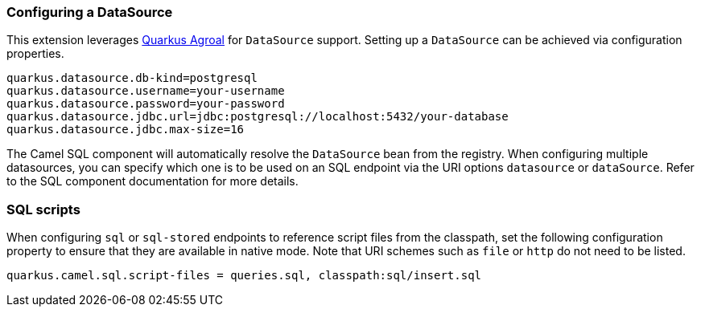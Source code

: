 === Configuring a DataSource

This extension leverages https://quarkus.io/guides/datasource[Quarkus Agroal] for `DataSource` support. Setting up a `DataSource` can be achieved via configuration properties.

[source,properties]
----
quarkus.datasource.db-kind=postgresql
quarkus.datasource.username=your-username
quarkus.datasource.password=your-password
quarkus.datasource.jdbc.url=jdbc:postgresql://localhost:5432/your-database
quarkus.datasource.jdbc.max-size=16
----

The Camel SQL component will automatically resolve the `DataSource` bean from the registry. When configuring multiple datasources, you can specify which one is to be used on an SQL endpoint via
the URI options `datasource` or `dataSource`. Refer to the SQL component documentation for more details.

=== SQL scripts
When configuring `sql` or `sql-stored` endpoints to reference script files from the classpath, set the following configuration property to ensure that they are available in native mode.
Note that URI schemes such as `file` or `http` do not need to be listed.

[source,properties]
----
quarkus.camel.sql.script-files = queries.sql, classpath:sql/insert.sql
----